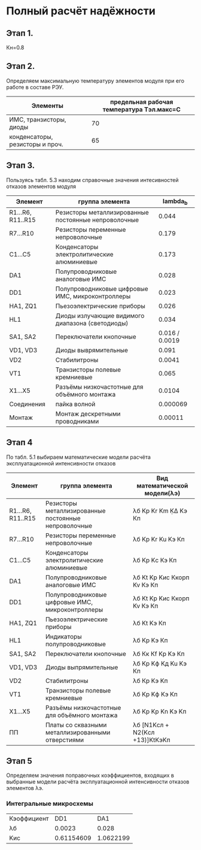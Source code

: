 * Полный расчёт надёжности 
** Этап 1.
Кн=0.8
** Этап 2.
Определяем максимальную температуру элементов модуля при его работе в
составе РЭУ.

#+NAME: temperature_max
| Элементы                        | предельная рабочая температура Tэл.макс=C |
|---------------------------------+-------------------------------------------|
| ИМС, транзисторы, диоды         |                                        70 |
| конденсаторы, резисторы и проч. |                                        65 |
** Этап 3.
Пользуясь табл. 5.3 находим справочные значения интесивностей отказов
элементов модуля

#+NAME: lambda_b
| Элемент           | группа элемента                                      |     lambda_{b} |
|-------------------+------------------------------------------------------+----------------|
| R1...R6, R11..R15 | Резисторы металлизированные постоянные непроволочные |          0.044 |
| R7...R10          | Резисторы переменные непроволочные                   |          0.179 |
| С1...С5           | Конденсаторы электролитические алюминиевые           |          0.173 |
| DA1               | Полупроводниковые аналоговые ИМС                     |          0.028 |
| DD1               | Полупроводниковые цифровые ИМС, микроконтроллеры     |          0.023 |
| HA1, ZQ1          | Пьезоэлектрические приборы                           |          0.026 |
| HL1               | Диоды излучающие видимого диапазона (светодиоды)     |          0.034 |
| SA1, SA2          | Переключатели кнопочные                              | 0.016 / 0.0019 |
| VD1, VD3          | Диоды выврямительные                                 |          0.091 |
| VD2               | Cтабилитроны                                         |         0.0041 |
| VT1               | Транзисторы полевые кремниевые                       |          0.065 |
| X1...X5           | Разъёмы низкочастотные для объёмного монтажа         |         0.0104 |
| Соединения        | пайка волной                                         |       0.000069 |
| Монтаж            | Монтаж дескретными проводниками                      |        0.00011 |

** Этап 4
#+NAME: model
По табл. 5.1 выбираем математические модели расчёта эксплуатационной интенсивности отказов
| Элемент           | группа элемента                                      | Вид математической модели(λэ)  |
|-------------------+------------------------------------------------------+--------------------------------|
| R1...R6, R11..R15 | Резисторы металлизированные постоянные непроволочные | λб Kp Kr Km ḲΔ Kэ Кп           |
| R7...R10          | Резисторы переменные непроволочные                   | λб Kp Kr Ku Kэ Кп              |
| С1...С5           | Конденсаторы электролитические алюминиевые           | λб Kp Kс Кэ Кп                 |
| DA1               | Полупроводниковые аналоговые ИМС                     | λб Kt Kp Kис Ккорп Kv Кэ Кп    |
| DD1               | Полупроводниковые цифровые ИМС, микроконтроллеры     | λб Kt Kp Kис Ккорп Kv Кэ Кп    |
| HA1, ZQ1          | Пьезоэлектрические приборы                           | λб Kt Kэ Кп                    |
| HL1               | Индикаторы полупроводниковые                         | λб Kp Kэ Кп                    |
| SA1, SA2          | Переключатели кнопочные                              | λб Кк Кf Kp Kэ Кп              |
| VD1, VD3          | Диоды выпрямительные                                 | λб Kp Kф Kд Ku Kэ Кп           |
| VD2               | Cтабилитроны                                         | λб Кp Kэ Kп                    |
| VT1               | Транзисторы полевые кремниевые                       | λб Kp Kф Kэ Kп                 |
| X1...X5           | Разъёмы низкочастотные для объёмного монтажа         | λб Kp Kp Kn Kэ Kп              |
| ПП                | Платы со сквазными металлизированными отверстиями    | λб [N1Kсл + N2(Kсл +13)]KtKэKп |

** Этап 5
Определяем значения поправочных коэффициентов, входящих в выбранные
модели расчёта эксплуатационной интенсивности отказов элементов λэ.

*** Интегральные микросхемы
#+NAME: IC
| Кэоффициент |        DD1 |       DA1 |
| λб          |     0.0023 |     0.028 |
| Kис         | 0.61154609 | 1.0622199 |





